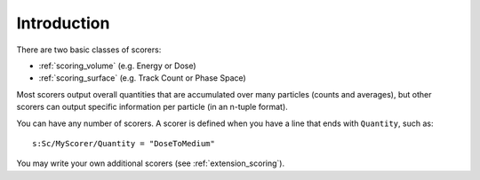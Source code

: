 Introduction
------------

There are two basic classes of scorers:

* :ref:`scoring_volume` (e.g. Energy or Dose)
* :ref:`scoring_surface` (e.g. Track Count or Phase Space)

Most scorers output overall quantities that are accumulated over many particles (counts and averages), but other scorers can output specific information per particle (in an n-tuple format).

You can have any number of scorers. A scorer is defined when you have a line that ends with ``Quantity``, such as::

    s:Sc/MyScorer/Quantity = "DoseToMedium"

You may write your own additional scorers (see :ref:`extension_scoring`).
